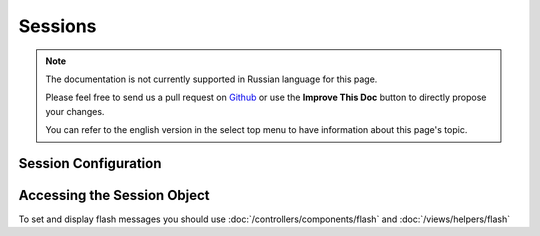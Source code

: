 Sessions
########

.. note::
    The documentation is not currently supported in Russian language for this
    page.

    Please feel free to send us a pull request on
    `Github <https://github.com/cakephp/docs>`_ or use the **Improve This Doc**
    button to directly propose your changes.

    You can refer to the english version in the select top menu to have
    information about this page's topic.

.. _session-configuration:

Session Configuration
=====================

.. php:class:: Session

.. _accessing-session-object:

Accessing the Session Object
============================

To set and display flash messages you should use
:doc:`/controllers/components/flash` and
:doc:`/views/helpers/flash`

.. meta::
    :title lang=ru: Sessions
    :keywords lang=ru: session defaults,session classes,utility features,session timeout,session ids,persistent data,session key,session cookie,session data,last session,core database,security level,useragent,security reasons,session id,attr,countdown,regeneration,sessions,config
